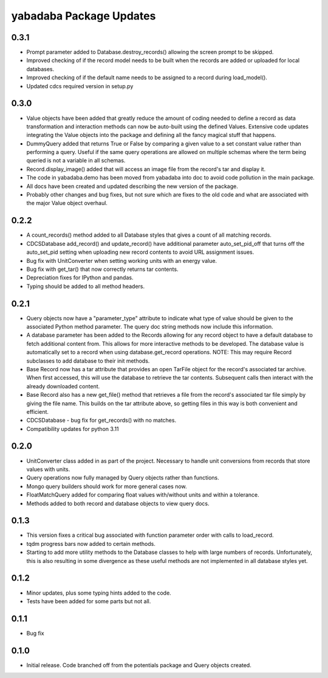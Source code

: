yabadaba Package Updates
========================

0.3.1
-----
- Prompt parameter added to Database.destroy_records() allowing the screen
  prompt to be skipped.
- Improved checking of if the record model needs to be built when the records
  are added or uploaded for local databases.
- Improved checking of if the default name needs to be assigned to a record
  during load_model().
- Updated cdcs required version in setup.py

0.3.0
-----
- Value objects have been added that greatly reduce the amount of coding needed
  to define a record as data transformation and interaction methods can now be
  auto-built using the defined Values.  Extensive code updates integrating
  the Value objects into the package and defining all the fancy magical stuff
  that happens.
- DummyQuery added that returns True or False by comparing a given value to a
  set constant value rather than performing a query.  Useful if the same query
  operations are allowed on multiple schemas where the term being queried is
  not a variable in all schemas.
- Record.display_image() added that will access an image file from the record's
  tar and display it.
- The code in yabadaba.demo has been moved from yabadaba into doc to avoid code
  pollution in the main package.
- All docs have been created and updated describing the new version of the
  package.
- Probably other changes and bug fixes, but not sure which are fixes to the old
  code and what are associated with the major Value object overhaul. 

0.2.2
-----

- A count_records() method added to all Database styles that gives a count of
  all matching records.
- CDCSDatabase add_record() and update_record() have additional parameter
  auto_set_pid_off that turns off the auto_set_pid setting when uploading new
  record contents to avoid URL assignment issues.
- Bug fix with UnitConverter when setting working units with an energy value.
- Bug fix with get_tar() that now correctly returns tar contents.
- Depreciation fixes for IPython and pandas.
- Typing should be added to all method headers.

0.2.1
-----

- Query objects now have a "parameter_type" attribute to indicate what type
  of value should be given to the associated Python method parameter.  The
  query doc string methods now include this information.
- A database parameter has been added to the Records allowing for any record
  object to have a default database to fetch additional content from.  This
  allows for more interactive methods to be developed.  The database value
  is automatically set to a record when using database.get_record operations.
  NOTE: This may require Record subclasses to add database to their init
  methods.
- Base Record now has a tar attribute that provides an open TarFile object for
  the record's associated tar archive.  When first accessed, this will use the
  database to retrieve the tar contents.  Subsequent calls then interact with
  the already downloaded content.
- Base Record also has a new get_file() method that retrieves a file from the
  record's associated tar file simply by giving the file name.  This builds on
  the tar attribute above, so getting files in this way is both convenient and
  efficient.
- CDCSDatabase - bug fix for get_records() with no matches.
- Compatibility updates for python 3.11 

0.2.0
-----

- UnitConverter class added in as part of the project. Necessary to handle
  unit conversions from records that store values with units.
- Query operations now fully managed by Query objects rather than functions.
- Mongo query builders should work for more general cases now.
- FloatMatchQuery added for comparing float values with/without units and
  within a tolerance.
- Methods added to both record and database objects to view query docs.

0.1.3
-----

- This version fixes a critical bug associated with function parameter order
  with calls to load_record.
- tqdm progress bars now added to certain methods.
- Starting to add more utility methods to the Database classes to help with
  large numbers of records. Unfortunately, this is also resulting in some
  divergence as these useful methods are not implemented in all database styles
  yet.

0.1.2
-----

- Minor updates, plus some typing hints added to the code.
- Tests have been added for some parts but not all.

0.1.1
-----

- Bug fix

0.1.0
-----

- Initial release. Code branched off from the potentials package and Query objects created.